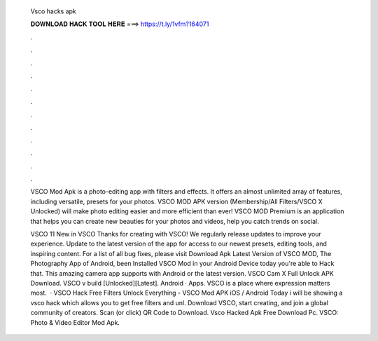   Vsco hacks apk
  
  
  
  𝐃𝐎𝐖𝐍𝐋𝐎𝐀𝐃 𝐇𝐀𝐂𝐊 𝐓𝐎𝐎𝐋 𝐇𝐄𝐑𝐄 ===> https://t.ly/1vfm?164071
  
  
  
  .
  
  
  
  .
  
  
  
  .
  
  
  
  .
  
  
  
  .
  
  
  
  .
  
  
  
  .
  
  
  
  .
  
  
  
  .
  
  
  
  .
  
  
  
  .
  
  
  
  .
  
  VSCO Mod Apk is a photo-editing app with filters and effects. It offers an almost unlimited array of features, including versatile, presets for your photos. VSCO MOD APK version (Membership/All Filters/VSCO X Unlocked) will make photo editing easier and more efficient than ever! VSCO MOD Premium is an application that helps you can create new beauties for your photos and videos, help you catch trends on social.
  
  VSCO 11 New in VSCO Thanks for creating with VSCO! We regularly release updates to improve your experience. Update to the latest version of the app for access to our newest presets, editing tools, and inspiring content. For a list of all bug fixes, please visit  Download Apk Latest Version of VSCO MOD, The Photography App of Android, been Installed VSCO Mod in your Android Device today you're able to Hack that. This amazing camera app supports with Android or the latest version. VSCO Cam X Full Unlock APK Download. VSCO v build [Unlocked][Latest]. Android · Apps. VSCO is a place where expression matters most.  · VSCO Hack Free Filters Unlock Everything - VSCO Mod APK iOS / Android Today i will be showing a vsco hack which allows you to get free filters and unl. Download VSCO, start creating, and join a global community of creators. Scan (or click) QR Code to Download. Vsco Hacked Apk Free Download Pc. VSCO: Photo & Video Editor Mod Apk.
